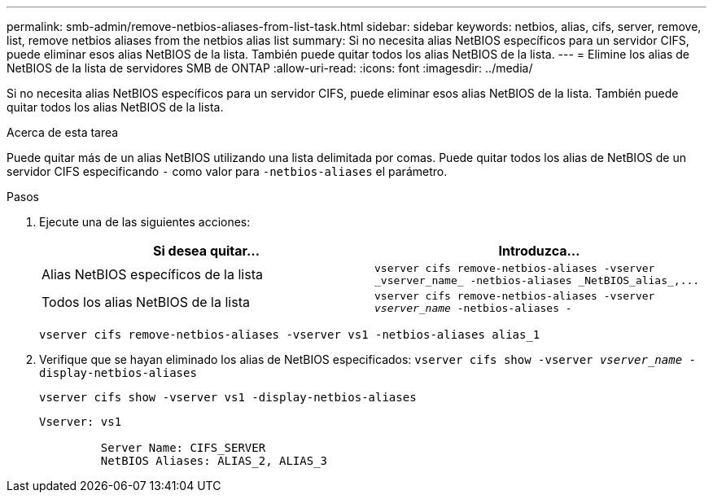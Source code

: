 ---
permalink: smb-admin/remove-netbios-aliases-from-list-task.html 
sidebar: sidebar 
keywords: netbios, alias, cifs, server, remove, list, remove netbios aliases from the netbios alias list 
summary: Si no necesita alias NetBIOS específicos para un servidor CIFS, puede eliminar esos alias NetBIOS de la lista. También puede quitar todos los alias NetBIOS de la lista. 
---
= Elimine los alias de NetBIOS de la lista de servidores SMB de ONTAP
:allow-uri-read: 
:icons: font
:imagesdir: ../media/


[role="lead"]
Si no necesita alias NetBIOS específicos para un servidor CIFS, puede eliminar esos alias NetBIOS de la lista. También puede quitar todos los alias NetBIOS de la lista.

.Acerca de esta tarea
Puede quitar más de un alias NetBIOS utilizando una lista delimitada por comas. Puede quitar todos los alias de NetBIOS de un servidor CIFS especificando `-` como valor para `-netbios-aliases` el parámetro.

.Pasos
. Ejecute una de las siguientes acciones:
+
|===
| Si desea quitar... | Introduzca... 


 a| 
Alias NetBIOS específicos de la lista
 a| 
`+vserver cifs remove-netbios-aliases -vserver _vserver_name_ -netbios-aliases _NetBIOS_alias_,...+`



 a| 
Todos los alias NetBIOS de la lista
 a| 
`vserver cifs remove-netbios-aliases -vserver _vserver_name_ -netbios-aliases -`

|===
+
`vserver cifs remove-netbios-aliases -vserver vs1 -netbios-aliases alias_1`

. Verifique que se hayan eliminado los alias de NetBIOS especificados: `vserver cifs show -vserver _vserver_name_ -display-netbios-aliases`
+
`vserver cifs show -vserver vs1 -display-netbios-aliases`

+
[listing]
----
Vserver: vs1

         Server Name: CIFS_SERVER
         NetBIOS Aliases: ALIAS_2, ALIAS_3
----

